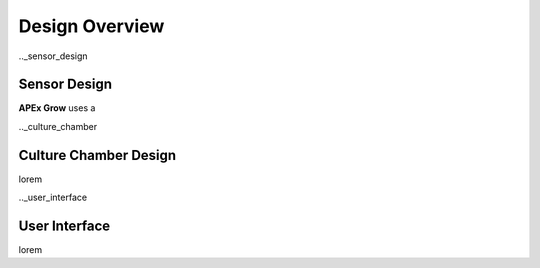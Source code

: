 Design Overview
=====

.._sensor_design

Sensor Design
---------------
**APEx Grow** uses a

.._culture_chamber

Culture Chamber Design
---------------
lorem

.._user_interface

User Interface
---------------
lorem
